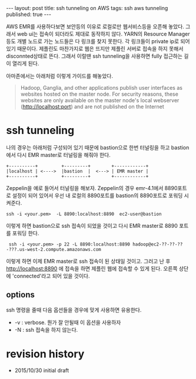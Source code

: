#+STARTUP: showall indent
#+STARTUP: hidestars
#+BEGIN_HTML
---
layout: post
title: ssh tunneling on AWS
tags: ssh aws tunneling
published: true
---
#+END_HTML

AWS EMR를 사용하다보면 보안등의 이유로 로컬로만 웹서비스등을 오픈해 놓았다. 그래서 web ui는 접속이 되더라도 제대로 동작하지 않다. YARN의 Resource Manager등도 개별 노드로 가는 노드들은 다 링크를 찾지 못한다. 각 링크들이 private ip로 되어 있기 때문이다. 제플린도 마찬가지로 웹은 뜨지만 제플린 서버로 접속을 하지 못해서 disconnted상태로 뜬다. 그래서 이럴땐 ssh tunneling을 사용하면 fully 접근하는 길이 열리게 된다. 

아마존에서는 아래처럼 이렇게 가이드를 해놓았다. 
#+BEGIN_QUOTE
 Hadoop, Ganglia, and other applications publish user interfaces as websites hosted on the master node. For security reasons, these websites are only available on the master node's local webserver (http://localhost:port) and are not published on the Internet
#+END_QUOTE


* ssh tunneling
나의 경우는 아래처럼 구성되어 있기 때문에 bastion으로 한번 터널링을 하고 bastion에서 다시 EMR master로 터널링을 해줘야 한다. 

#+BEGIN_SRC c++
 +----------+         +---------+        +------------+
 |localhost | <---->  |bastion  |  <---> | EMR master |
 +----------+         +---------+        +------------+                      
#+END_SRC

Zeppelin을 예로 들어서 터널링을 해보자. Zeppelin의 경우 emr-4.1에서 8890포트로 설정이 되어 있어서 우선 내 로컬의 8890포트를 bastion의 8890포트로 포워딩 시켜준다. 

: ssh -i <your.pem>  -L 8890:localhost:8890  ec2-user@bastion

이렇게 하면 bastion으로 ssh 접속이 되었을 것이고 다시 EMR master로 8890 포트를 포워딩 한다. 

:  ssh -i <your.pem> -p 22 -L 8890:localhost:8890 hadoop@ec2-??-??-??-???.us-west-2.compute.amazonaws.com

이렇게 하면 이제 EMR master로 ssh 접속이 된 상태일 것이고. 그러고 난 후 http://localhost:8890 에 접속을 하면 제플린 웹에 접속할 수 있게 된다. 오른쪽 상단에 'connected'라고 되어 있을 것이다. 

** options
ssh 명령을 줄때 다음 옵션들을 경우에 맞게 사용하면 유용한다.
- -v : verbose. 뭔가 잘 안될때 이 옵션을 사용하자
- -N : ssh 접속을 하지 않는다.


* revision history
- 2015/10/30 initial draft
